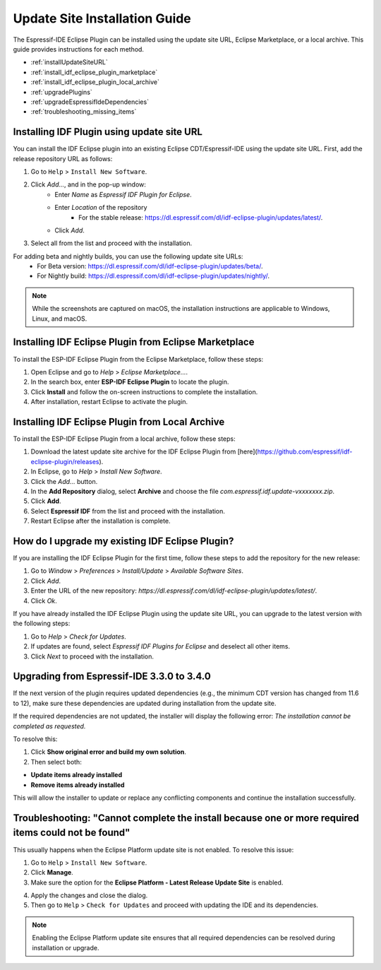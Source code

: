 .. _marketplaceupdate:

Update Site Installation Guide
======================================

The Espressif-IDE Eclipse Plugin can be installed using the update site URL, Eclipse Marketplace, or a local archive. This guide provides instructions for each method.

- :ref:`installUpdateSiteURL`
- :ref:`install_idf_eclipse_plugin_marketplace`
- :ref:`install_idf_eclipse_plugin_local_archive`
- :ref:`upgradePlugins`
- :ref:`upgradeEspressifIdeDependencies`
- :ref:`troubleshooting_missing_items`

.. _installUpdateSiteURL:

Installing IDF Plugin using update site URL
--------------------------------------------
You can install the IDF Eclipse plugin into an existing Eclipse CDT/Espressif-IDE using the update site URL. First, add the release repository URL as follows:

1. Go to ``Help`` > ``Install New Software``.
2. Click `Add…`, and in the pop-up window:
    * Enter `Name` as `Espressif IDF Plugin for Eclipse`.
    * Enter `Location` of the repository
        * For the stable release: `<https://dl.espressif.com/dl/idf-eclipse-plugin/updates/latest/>`_.
    * Click `Add`.
3. Select all from the list and proceed with the installation.

For adding beta and nightly builds, you can use the following update site URLs:
   * For Beta version: `<https://dl.espressif.com/dl/idf-eclipse-plugin/updates/beta/>`_.
   * For Nightly build: `<https://dl.espressif.com/dl/idf-eclipse-plugin/updates/nightly/>`_.

.. note::
    While the screenshots are captured on macOS, the installation instructions are applicable to Windows, Linux, and macOS.

.. image:: ../../media/idf_update_site_install.png


.. _install_idf_eclipse_plugin_marketplace:

Installing IDF Eclipse Plugin from Eclipse Marketplace
------------------------------------------------------

To install the ESP-IDF Eclipse Plugin from the Eclipse Marketplace, follow these steps:

1. Open Eclipse and go to `Help` > `Eclipse Marketplace...`.

2. In the search box, enter **ESP-IDF Eclipse Plugin** to locate the plugin.

3. Click **Install** and follow the on-screen instructions to complete the installation.

4. After installation, restart Eclipse to activate the plugin.


.. _install_idf_eclipse_plugin_local_archive:

Installing IDF Eclipse Plugin from Local Archive
------------------------------------------------------

To install the ESP-IDF Eclipse Plugin from a local archive, follow these steps:

1. Download the latest update site archive for the IDF Eclipse Plugin from [here](https://github.com/espressif/idf-eclipse-plugin/releases).

2. In Eclipse, go to `Help` > `Install New Software`.

3. Click the `Add…` button.

4. In the **Add Repository** dialog, select **Archive** and choose the file `com.espressif.idf.update-vxxxxxxx.zip`.

5. Click **Add**.

6. Select **Espressif IDF** from the list and proceed with the installation.

7. Restart Eclipse after the installation is complete.


.. _upgradePlugins:

How do I upgrade my existing IDF Eclipse Plugin?
------------------------------------------------------
If you are installing the IDF Eclipse Plugin for the first time, follow these steps to add the repository for the new release:

1. Go to `Window` > `Preferences` > `Install/Update` > `Available Software Sites`.
2. Click `Add`.
3. Enter the URL of the new repository: `https://dl.espressif.com/dl/idf-eclipse-plugin/updates/latest/`.
4. Click `Ok`.

If you have already installed the IDF Eclipse Plugin using the update site URL, you can upgrade to the latest version with the following steps:

1. Go to `Help` > `Check for Updates`.
2. If updates are found, select `Espressif IDF Plugins for Eclipse` and deselect all other items.
3. Click `Next` to proceed with the installation.

.. image:: ../../media/Update_plugins.png
	

.. _upgradeEspressifIdeDependencies:
	
Upgrading from Espressif-IDE 3.3.0 to 3.4.0
------------------------------------------------------
If the next version of the plugin requires updated dependencies (e.g., the minimum CDT version has changed from 11.6 to 12), make sure these dependencies are updated during installation from the update site.

.. image:: ../../media/Update_dependencies.png
	
If the required dependencies are not updated, the installer will display the following error:
`The installation cannot be completed as requested.`

To resolve this:

1. Click **Show original error and build my own solution**.
2. Then select both:

- **Update items already installed**
- **Remove items already installed**

.. image:: ../../media/Resolve_update_error.png

This will allow the installer to update or replace any conflicting components and continue the installation successfully.



.. _troubleshooting_missing_items:

Troubleshooting: "Cannot complete the install because one or more required items could not be found"
-----------------------------------------------------------------------------------------------------


This usually happens when the Eclipse Platform update site is not enabled.  
To resolve this issue:

1. Go to ``Help`` > ``Install New Software``.  
2. Click **Manage**.  
3. Make sure the option for the **Eclipse Platform - Latest Release Update Site** is enabled.  

.. image:: ../../media/Resolve_update_error_2.png

4. Apply the changes and close the dialog.  
5. Then go to ``Help`` > ``Check for Updates`` and proceed with updating the IDE and its dependencies.  

.. note::
    Enabling the Eclipse Platform update site ensures that all required dependencies can be resolved during installation or upgrade.


